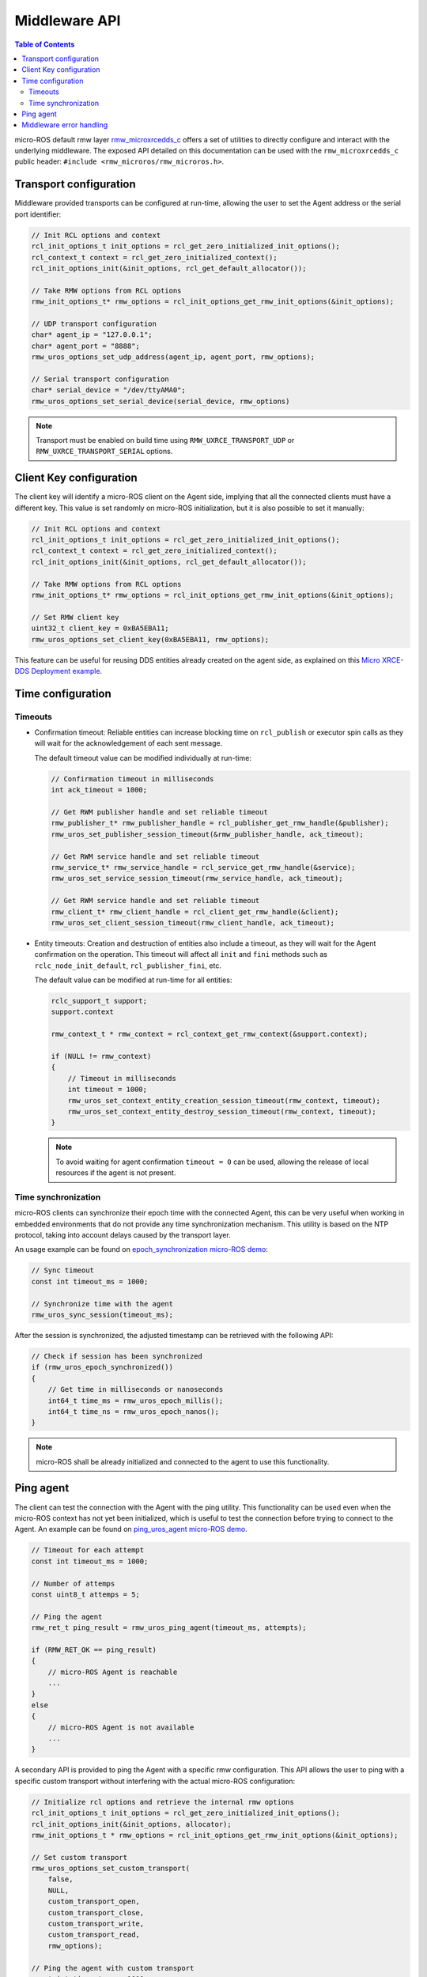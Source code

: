 .. _micro_user_middleware:

Middleware API
==============

.. contents:: Table of Contents
    :depth: 2
    :local:
    :backlinks: none

micro-ROS default rmw layer `rmw_microxrcedds_c <https://github.com/micro-ROS/rmw_microxrcedds>`_ offers a set of utilities to directly configure and interact with the underlying middleware.
The exposed API detailed on this documentation can be used with the ``rmw_microxrcedds_c`` public header: ``#include <rmw_microros/rmw_microros.h>``.

Transport configuration
-----------------------

Middleware provided transports can be configured at run-time, allowing the user to set the Agent address or the serial port identifier:

.. code-block:: c

    // Init RCL options and context
    rcl_init_options_t init_options = rcl_get_zero_initialized_init_options();
    rcl_context_t context = rcl_get_zero_initialized_context();
    rcl_init_options_init(&init_options, rcl_get_default_allocator());

    // Take RMW options from RCL options
    rmw_init_options_t* rmw_options = rcl_init_options_get_rmw_init_options(&init_options);

    // UDP transport configuration
    char* agent_ip = "127.0.0.1";
    char* agent_port = "8888";
    rmw_uros_options_set_udp_address(agent_ip, agent_port, rmw_options);

    // Serial transport configuration
    char* serial_device = "/dev/ttyAMA0";
    rmw_uros_options_set_serial_device(serial_device, rmw_options)

.. note::

   Transport must be enabled on build time using ``RMW_UXRCE_TRANSPORT_UDP`` or ``RMW_UXRCE_TRANSPORT_SERIAL`` options.

Client Key configuration
------------------------

The client key will identify a micro-ROS client on the Agent side, implying that all the connected clients must have a different key.
This value is set randomly on micro-ROS initialization, but it is also possible to set it manually:

.. code-block:: c

    // Init RCL options and context
    rcl_init_options_t init_options = rcl_get_zero_initialized_init_options();
    rcl_context_t context = rcl_get_zero_initialized_context();
    rcl_init_options_init(&init_options, rcl_get_default_allocator());

    // Take RMW options from RCL options
    rmw_init_options_t* rmw_options = rcl_init_options_get_rmw_init_options(&init_options);

    // Set RMW client key
    uint32_t client_key = 0xBA5EBA11;
    rmw_uros_options_set_client_key(0xBA5EBA11, rmw_options);

This feature can be useful for reusing DDS entities already created on the agent side, as explained on this `Micro XRCE-DDS Deployment example <https://micro-xrce-dds.docs.eprosima.com/en/latest/getting_started.html#deployment-example>`_.

Time configuration
------------------

Timeouts
^^^^^^^^

- Confirmation timeout: Reliable entities can increase blocking time on ``rcl_publish`` or executor spin calls as they will wait for the acknowledgement of each sent message.

  The default timeout value can be modified individually at run-time:

  .. code-block:: c

    // Confirmation timeout in milliseconds
    int ack_timeout = 1000;

    // Get RWM publisher handle and set reliable timeout
    rmw_publisher_t* rmw_publisher_handle = rcl_publisher_get_rmw_handle(&publisher);
    rmw_uros_set_publisher_session_timeout(&rmw_publisher_handle, ack_timeout);

    // Get RWM service handle and set reliable timeout
    rmw_service_t* rmw_service_handle = rcl_service_get_rmw_handle(&service);
    rmw_uros_set_service_session_timeout(rmw_service_handle, ack_timeout);

    // Get RWM service handle and set reliable timeout
    rmw_client_t* rmw_client_handle = rcl_client_get_rmw_handle(&client);
    rmw_uros_set_client_session_timeout(rmw_client_handle, ack_timeout);

- Entity timeouts: Creation and destruction of entities also include a timeout, as they will wait for the Agent confirmation on the operation. This timeout will affect all ``init`` and ``fini`` methods such as ``rclc_node_init_default``, ``rcl_publisher_fini``, etc.

  The default value can be modified at run-time for all entities:

  .. code-block:: c

      rclc_support_t support;
      support.context

      rmw_context_t * rmw_context = rcl_context_get_rmw_context(&support.context);

      if (NULL != rmw_context)
      {
          // Timeout in milliseconds
          int timeout = 1000;
          rmw_uros_set_context_entity_creation_session_timeout(rmw_context, timeout);
          rmw_uros_set_context_entity_destroy_session_timeout(rmw_context, timeout);
      }


  .. note::

    To avoid waiting for agent confirmation ``timeout = 0`` can be used, allowing the release of local resources if the agent is not present.

.. _micro_ros_api_time_sync:

Time synchronization
^^^^^^^^^^^^^^^^^^^^

micro-ROS clients can synchronize their epoch time with the connected Agent, this can be very useful when working in embedded environments that do not provide any time synchronization mechanism.
This utility is based on the NTP protocol, taking into account delays caused by the transport layer.

An usage example can be found on `epoch_synchronization micro-ROS demo <https://github.com/micro-ROS/micro-ROS-demos/blob/humble/rclc/epoch_synchronization/main.c>`_:

.. code-block:: c

    // Sync timeout
    const int timeout_ms = 1000;

    // Synchronize time with the agent
    rmw_uros_sync_session(timeout_ms);


After the session is synchronized, the adjusted timestamp can be retrieved with the following API:

.. code-block:: c

    // Check if session has been synchronized
    if (rmw_uros_epoch_synchronized())
    {
        // Get time in milliseconds or nanoseconds
        int64_t time_ms = rmw_uros_epoch_millis();
        int64_t time_ns = rmw_uros_epoch_nanos();
    }

.. note::

    micro-ROS shall be already initialized and connected to the agent to use this functionality.

.. _micro_user_middleware_ping:

Ping agent
----------

The client can test the connection with the Agent with the ping utility. This functionality can be used even when the micro-ROS context has not yet been initialized, which is useful to test the connection before trying to connect to the Agent. An example can be found on `ping_uros_agent micro-ROS demo <https://github.com/micro-ROS/micro-ROS-demos/blob/humble/rclc/ping_uros_agent/main.c>`_.

.. code-block:: c

    // Timeout for each attempt
    const int timeout_ms = 1000;

    // Number of attemps
    const uint8_t attemps = 5;

    // Ping the agent
    rmw_ret_t ping_result = rmw_uros_ping_agent(timeout_ms, attempts);

    if (RMW_RET_OK == ping_result)
    {
        // micro-ROS Agent is reachable
        ...
    }
    else
    {
        // micro-ROS Agent is not available
        ...
    }

A secondary API is provided to ping the Agent with a specific rmw configuration. This API allows the user to ping with a specific custom transport without interfering with the actual micro-ROS configuration:

.. code-block:: c

    // Initialize rcl options and retrieve the internal rmw options
    rcl_init_options_t init_options = rcl_get_zero_initialized_init_options();
    rcl_init_options_init(&init_options, allocator);
    rmw_init_options_t * rmw_options = rcl_init_options_get_rmw_init_options(&init_options);

    // Set custom transport
    rmw_uros_options_set_custom_transport(
        false,
        NULL,
        custom_transport_open,
        custom_transport_close,
        custom_transport_write,
        custom_transport_read,
        rmw_options);

    // Ping the agent with custom transport
    const int timeout_ms = 1000;
    const uint8_t attemps = 5;
    rmw_ret_t ping_result = rmw_uros_ping_agent_options(timeout_ms, attempts, rmw_options);

    if (RMW_RET_OK == ping_result)
    {
        // micro-ROS Agent is reachable
        ...
    }
    else
    {
        // micro-ROS Agent is not available
        ...
    }

Middleware error handling
-------------------------

micro-ROS RMW can be configured to report middleware error to user space using custom callbacks.
This option is disabled by default and needs to be enabled at compile time via ``RMW_UROS_ERROR_HANDLING`` CMake argument.

An example ``colcon.meta`` is:

.. code-block:: json

  {
      "names": {
          "rmw_microxrcedds": {
              "cmake-args": [
                  "-DRMW_UROS_ERROR_HANDLING=ON"
              ]
          }
      }
  }

Once enabled, the user can register a callback to be called when an error is detected, using the following API:

.. code-block:: c

    void rmw_uros_set_error_handling_callback(
        rmw_uros_error_handling error_cb);

An example callback of type ``rmw_uros_error_handling`` is:

.. code-block:: c

    void error_handler(
        const rmw_uros_error_entity_type_t entity,
        const rmw_uros_error_source_t source,
        const rmw_uros_error_context_t context,
        const char * file,
        const int line)
    {
        // Do something with the error
        ...
    }

``rmw_uros_error_entity_type_t`` represent with entity is triggering the error.
It can be one of the following:

 - ``RMW_UROS_ERROR_ON_UNKNOWN``: Generic entity.
 - ``RMW_UROS_ERROR_ON_NODE``: Node entity.
 - ``RMW_UROS_ERROR_ON_SERVICE``: Service server entity.
 - ``RMW_UROS_ERROR_ON_CLIENT``: Service client entity.
 - ``RMW_UROS_ERROR_ON_SUBSCRIPTION``: Subscription entity.
 - ``RMW_UROS_ERROR_ON_PUBLISHER``: Publisher entity.
 - ``RMW_UROS_ERROR_ON_GRAPH``: Graph manager.
 - ``RMW_UROS_ERROR_ON_GUARD_CONDITION``: Guard condition entity.
 - ``RMW_UROS_ERROR_ON_TOPIC``: Topic memory.

``rmw_uros_error_source_t`` represent the source of the error.
It can be one of the following:

 - ``RMW_UROS_ERROR_ENTITY_CREATION``: Error on entity creation.
 - ``RMW_UROS_ERROR_ENTITY_DESTRUCTION``: Error on entity destruction.
 - ``RMW_UROS_ERROR_CHECK``: Error on a check.
 - ``RMW_UROS_ERROR_NOT_IMPLEMENTED``: Feature not implemented.
 - ``RMW_UROS_ERROR_MIDDLEWARE_ALLOCATION``: Memory error.

``rmw_uros_error_context_t`` represent the context of the error and contains, one or more of the following members:

 - ``node``: Name of the node of type ``const char *``.
 - ``node_namespace``: Namespace of the node of type ``const char *``.
 - ``topic_name``: Name of the topic of type ``const char *``.
 - ``ucdr``: Pointer to the ``ucdrBuffer`` of type ``const ucdrBuffer *``.
 - ``size``: Size of the buffer of type ``size_t``.
 - ``type_support``: Pointer to the type support of type ``const message_type_support_callbacks_t *`` or ``const service_type_support_callbacks_t *``.
 - ``description``: Description of the error of type ``const char *``.

Also, this callback function gets the file name and line number where the error was detected.
This information can be accessed using:

 - ``file``: File name of type ``const char *``.
 - ``line``: Line number of type ``int``.
